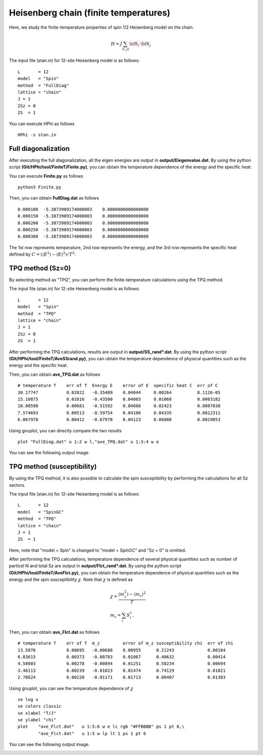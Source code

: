 Heisenberg chain (finite temperatures)
^^^^^^^^^^^^^^^^^^^^^^^^^^^^^^^^^^^^^^^^^^^^

Here, we study the finite-temperature
properties of spin 1/2 Heisenberg model on the chain.

.. math::

 H = J \sum_{\langle i,j\rangle}{\bf S}_{i}\cdot{\bf S}_{j}

The input file (stan.in) for 12-site Heisenberg model is as follows::

 L       = 12
 model   = "Spin" 
 method  = "FullDiag" 
 lattice = "chain"
 J = 1
 2Sz = 0
 2S  = 1

You can execute HPhi as follows ::

 HPhi -s stan.in

Full diagonalization
"""""""""""""""""""""""""""""""
After executing the full diagonalization,
all the eigen energies are output in **output/Eiegenvalue.dat**.
By using the python script **(Git/HPhi/tool/FiniteT/Finite.py)**, 
you can obtain the temperature dependence of the energy and the specific heat.

You can execute **Finite.py** as follows ::

 python3 Finite.py

Then, you can obtain **FullDiag.dat** as follows ::

     0.000100  -5.3873909174000003    0.0000000000000000   
     0.000150  -5.3873909174000003    0.0000000000000000   
     0.000200  -5.3873909174000003    0.0000000000000000   
     0.000250  -5.3873909174000003    0.0000000000000000   
     0.000300  -5.3873909174000003    0.0000000000000000   

The 1st row represents temperature, 2nd row represents the energy, and
the 3rd row represents the specific heat defined 
by :math:`C=(\langle E^2 \rangle-\langle E \rangle^2)/T^2`.

TPQ method (Sz=0)
"""""""""""""""""""""""""""""""
By selecting method as "TPQ",
you can perform the finite-temperature calculations using the TPQ method.

The input file (stan.in) for 12-site Heisenberg model is as follows::

 L       = 12
 model   = "Spin" 
 method  = "TPQ" 
 lattice = "chain"
 J = 1
 2Sz = 0
 2S  = 1

After performing the TPQ calculations,
results are output in **output/SS_rand*.dat**.
By using the python script **(Git/HPhi/tool/FiniteT/AveSSrand.py)**, 
you can obtain the temperature dependence of 
physical quantities such as the energy and the specific heat.

Then, you can obtain **ave_TPQ.dat** as follows ::

 # temperature T    err of T  Energy E    error of E  specific heat C  err of C   
 30.17747           0.02022   -0.35489    0.04044     0.00264          8.1126-05
 15.10875           0.01016   -0.43500    0.04065     0.01068          0.0003182
 10.08598           0.00681   -0.51592    0.04086     0.02423          0.0007030
 7.574693           0.00513   -0.59754    0.04106     0.04335          0.0012311
 6.067978           0.00412   -0.67978    0.04123     0.06808          0.0019053

Using gnuplot, you can directly compare the two results :: 

  plot "FullDiag.dat" u 1:2 w l,"ave_TPQ.dat" u 1:3:4 w e

You can see the following output image.

.. image:: ../../../figs/finiteT.*
   :align: center

TPQ method (susceptibility)
"""""""""""""""""""""""""""""""
By using the TPQ method, it is also possible
to calculate the spin susceptibility by performing
the calculations for all Sz sectors.

The input file (stan.in) for 12-site Heisenberg model is as follows::

 L       = 12
 model   = "SpinGC" 
 method  = "TPQ" 
 lattice = "chain"
 J = 1
 2S  = 1

Here, note that "model = Spin" is changed to "model = SpinGC" and
"Sz = 0" is omitted.

After performing the TPQ calculations,
temperature dependence of several physical
quantities such as number of particel N and total Sz are output in **output/Flct_rand*.dat**.
By using the python script **(Git/HPhi/tool/FiniteT/AveFlct.py)**, 
you can obtain the temperature dependence of 
physical quantities such as the energy and the spin susceptibility :math:`\chi`.
Note that :math:`\chi` is defined as

.. math::
  &\chi = \frac{\langle m_z^2\rangle-\langle m_z\rangle^2}{T} \\
  &m_z = \sum_{i} S_{i}^{z}.


Then, you can obtain **ave_Flct.dat** as follows ::

 # temperature T    err of T  m_z         error of m_z susceptibility chi  err of chi   
 13.5876            0.00695   -0.00688    0.00955      0.21243             0.00184
 6.83615            0.00373   -0.00783    0.01067      0.40632             0.00414
 4.58603            0.00278   -0.00894    0.01251      0.58234             0.00694
 3.46113            0.00239   -0.01023    0.01474      0.74129             0.01021
 2.78624            0.00220   -0.01171    0.01713      0.88407             0.01383

Using gnuplot, you can see the temperature dependence of :math:`\chi` :: 

  se log x
  se colors classic
  se xlabel "T/J"
  se ylabel "chi"
  plot    "ave_Flct.dat"   u 1:5:6 w e lc rgb "#FFBBBB" ps 1 pt 6,\
          "ave_Flct.dat"   u 1:5 w lp lt 1 ps 1 pt 6

You can see the following output image.

.. image:: ../../../figs/chi.*
   :align: center

